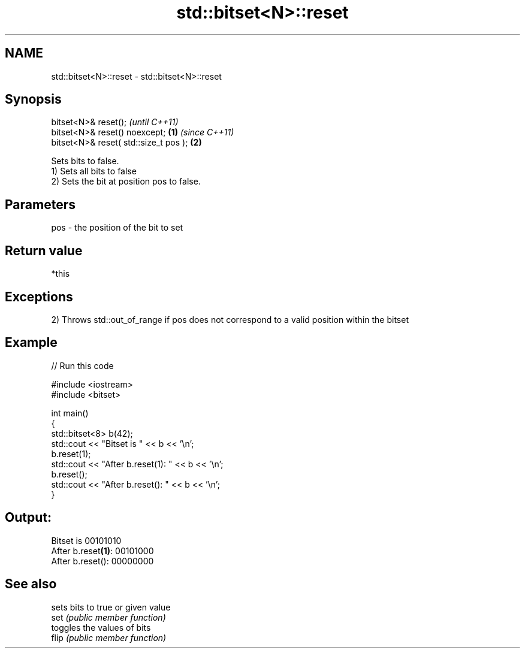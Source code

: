 .TH std::bitset<N>::reset 3 "2020.03.24" "http://cppreference.com" "C++ Standard Libary"
.SH NAME
std::bitset<N>::reset \- std::bitset<N>::reset

.SH Synopsis

  bitset<N>& reset();                          \fI(until C++11)\fP
  bitset<N>& reset() noexcept;         \fB(1)\fP     \fI(since C++11)\fP
  bitset<N>& reset( std::size_t pos );     \fB(2)\fP

  Sets bits to false.
  1) Sets all bits to false
  2) Sets the bit at position pos to false.

.SH Parameters


  pos - the position of the bit to set


.SH Return value

  *this

.SH Exceptions

  2) Throws std::out_of_range if pos does not correspond to a valid position within the bitset

.SH Example

  
// Run this code

    #include <iostream>
    #include <bitset>

    int main()
    {
        std::bitset<8> b(42);
        std::cout << "Bitset is         " << b << '\\n';
        b.reset(1);
        std::cout << "After b.reset(1): " << b << '\\n';
        b.reset();
        std::cout << "After b.reset():  " << b << '\\n';
    }

.SH Output:

    Bitset is         00101010
    After b.reset\fB(1)\fP: 00101000
    After b.reset():  00000000


.SH See also


       sets bits to true or given value
  set  \fI(public member function)\fP
       toggles the values of bits
  flip \fI(public member function)\fP




